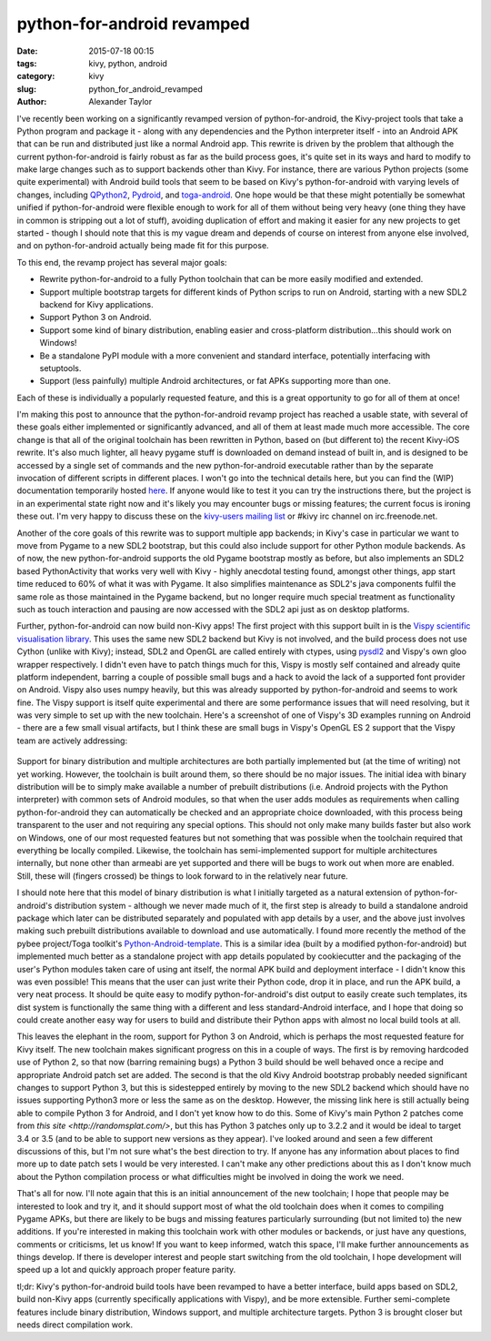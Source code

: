 
python-for-android revamped
###########################

:date: 2015-07-18 00:15
:tags: kivy, python, android
:category: kivy
:slug: python_for_android_revamped
:author: Alexander Taylor

I've recently been working on a significantly revamped version of
python-for-android, the Kivy-project tools that take a Python program
and package it - along with any dependencies and the Python
interpreter itself - into an Android APK that can be run and
distributed just like a normal Android app. This rewrite is driven by
the problem that although the current python-for-android is fairly
robust as far as the build process goes, it's quite set in its ways
and hard to modify to make large changes such as to support backends
other than Kivy. For instance, there are various Python projects (some
quite experimental) with Android build tools that seem to be based on
Kivy's python-for-android with varying levels of changes, including
`QPython2
<https://github.com/qpython-android/QPython2-core-with-kivy>`_,
`Pydroid <https://bitbucket.org/tonyfinn/pydroid>`_, and `toga-android
<https://github.com/pybee/Python-Android-support>`_.  One hope would
be that these might potentially be somewhat unified if
python-for-android were flexible enough to work for all of them
without being very heavy (one thing they have in common is stripping
out a lot of stuff), avoiding duplication of effort and making it
easier for any new projects to get started - though I should note that
this is my vague dream and depends of course on interest from anyone
else involved, and on python-for-android actually being made fit for
this purpose.

To this end, the revamp project has several major goals:

- Rewrite python-for-android to a fully Python toolchain that can be
  more easily modified and extended.
- Support multiple bootstrap targets for different kinds of Python
  scrips to run on Android, starting with a new SDL2 backend for Kivy
  applications.
- Support Python 3 on Android.
- Support some kind of binary distribution, enabling
  easier and cross-platform distribution...this should work on
  Windows!
- Be a standalone PyPI module with a more convenient and standard
  interface, potentially interfacing with setuptools.
- Support (less painfully) multiple Android architectures, or fat APKs
  supporting more than one.
  
Each of these is individually a popularly requested feature, and this
is a great opportunity to go for all of them at once!

I'm making this post to announce that the python-for-android revamp
project has reached a usable state, with several of these goals either
implemented or significantly advanced, and all of them at least made
much more accessible. The core change is that all of the original
toolchain has been rewritten in Python, based on (but different to)
the recent Kivy-iOS rewrite. It's also much lighter, all heavy pygame
stuff is downloaded on demand instead of built in, and is designed to be
accessed by a single set of commands and the new python-for-android
executable rather than by the separate invocation of different
scripts in different places. I won't go into the technical details
here, but you can find the (WIP) documentation temporarily hosted
`here <http://inclem.net/files/p4a_revamp_doc/>`_. If anyone would like
to test it you can try the instructions there, but the project is in
an experimental state right now and it's likely you may encounter bugs
or missing features; the current focus is ironing these out. I'm very
happy to discuss these on the `kivy-users mailing list
<https://groups.google.com/forum/#!forum/kivy-users>`_ or #kivy irc
channel on irc.freenode.net.

Another of the core goals of this rewrite was to support multiple app
backends; in Kivy's case in particular we want to move from Pygame to
a new SDL2 bootstrap, but this could also include support for other
Python module backends. As of now, the new python-for-android supports
the old Pygame bootstrap mostly as before, but also implements an SDL2
based PythonActivity that works very well with Kivy - highly anecdotal
testing found, amongst other things, app start time reduced to 60% of
what it was with Pygame. It also simplifies maintenance as SDL2's java
components fulfil the same role as those maintained in the Pygame
backend, but no longer require much special treatment as functionality
such as touch interaction and pausing are now accessed with the SDL2
api just as on desktop platforms.

Further, python-for-android can now build non-Kivy apps! The first
project with this support built in is the `Vispy scientific
visualisation library <http://vispy.org/>`_. This uses the same new
SDL2 backend but Kivy is not involved, and the build process does not
use Cython (unlike with Kivy); instead, SDL2 and OpenGL are called
entirely with ctypes, using `pysdl2
<https://pysdl2.readthedocs.org/en/latest/>`_ and Vispy's own gloo
wrapper respectively. I didn't even have to patch things much for
this, Vispy is mostly self contained and already quite platform
independent, barring a couple of possible small bugs and a hack to
avoid the lack of a supported font provider on Android. Vispy also
uses numpy heavily, but this was already supported by
python-for-android and seems to work fine. The Vispy support is itself
quite experimental and there are some performance issues that will
need resolving, but it was very simple to set up with the new
toolchain. Here's a screenshot of one of Vispy's 3D examples running
on Android - there are a few small visual artifacts, but I think these
are small bugs in Vispy's OpenGL ES 2 support that the Vispy team are
actively addressing:

.. figure:: {filename}/media/vispy_android_example.png
   :alt: Image of Vispy running on Android
   :align: center
           
Support for binary distribution and multiple architectures are both
partially implemented but (at the time of writing) not yet
working. However, the toolchain is built around them, so there should
be no major issues. The initial idea with binary distribution will be
to simply make available a number of prebuilt distributions
(i.e. Android projects with the Python interpreter) with common sets
of Android modules, so that when the user adds modules as requirements
when calling python-for-android they can automatically be checked and
an appropriate choice downloaded, with this process being transparent
to the user and not requiring any special options. This should not
only make many builds faster but also work on Windows, one of our most
requested features but not something that was possible when the
toolchain required that everything be locally compiled. Likewise, the
toolchain has semi-implemented support for multiple architectures
internally, but none other than armeabi are yet supported and there
will be bugs to work out when more are enabled. Still, these will
(fingers crossed) be things to look forward to in the relatively near
future.

I should note here that this model of binary distribution is what I
initially targeted as a natural extension of python-for-android's
distribution system - although we never made much of it, the first
step is already to build a standalone android package which later can
be distributed separately and populated with app details by a user,
and the above just involves making such prebuilt distributions
available to download and use automatically. I found more recently the
method of the pybee project/Toga toolkit's `Python-Android-template
<https://github.com/pybee/Python-Android-template>`_. This is a
similar idea (built by a modified python-for-android) but implemented
much better as a standalone project with app details populated by
cookiecutter and the packaging of the user's Python modules taken care
of using ant itself, the normal APK build and deployment interface - I
didn't know this was even possible! This means that the user can just
write their Python code, drop it in place, and run the APK build, a
very neat process. It should be quite easy to modify
python-for-android's dist output to easily create such templates,
its dist system is functionally the same thing with a different and
less standard-Android interface, and I hope that doing so could create
another easy way for users to build and distribute their Python apps
with almost no local build tools at all.

This leaves the elephant in the room, support for Python 3 on Android,
which is perhaps the most requested feature for Kivy itself. The new
toolchain makes significant progress on this in a couple of ways. The
first is by removing hardcoded use of Python 2, so that now (barring
remaining bugs) a Python 3 build should be well behaved once a recipe
and appropriate Android patch set are added. The second is that the
old Kivy Android bootstrap probably needed significant changes to
support Python 3, but this is sidestepped entirely by moving to the
new SDL2 backend which should have no issues supporting Python3 more
or less the same as on the desktop. However, the missing link here is
still actually being able to compile Python 3 for Android, and I don't
yet know how to do this. Some of Kivy's main Python 2 patches come
from `this site <http://randomsplat.com/>`, but this has Python 3
patches only up to 3.2.2 and it would be ideal to target 3.4 or 3.5
(and to be able to support new versions as they appear). I've looked
around and seen a few different discussions of this, but I'm not sure
what's the best direction to try. If anyone has any information about
places to find more up to date patch sets I would be very
interested. I can't make any other predictions about this as I don't
know much about the Python compilation process or what difficulties
might be involved in doing the work we need.

That's all for now. I'll note again that this is an initial
announcement of the new toolchain; I hope that people may be
interested to look and try it, and it should support most of what the
old toolchain does when it comes to compiling Pygame APKs, but there
are likely to be bugs and missing features particularly surrounding
(but not limited to) the new additions. If you're interested in making
this toolchain work with other modules or backends, or just have any
questions, comments or criticisms, let us know! If you want to
keep informed, watch this space, I'll make further announcements as
things develop. If there is developer interest and people start
switching from the old toolchain, I hope development will speed up a
lot and quickly approach proper feature parity.

tl;dr: Kivy's python-for-android build tools have been revamped to
have a better interface, build apps based on SDL2, build non-Kivy apps
(currently specifically applications with Vispy), and be more
extensible. Further semi-complete features include binary
distribution, Windows support, and multiple architecture
targets. Python 3 is brought closer but needs direct compilation work.
